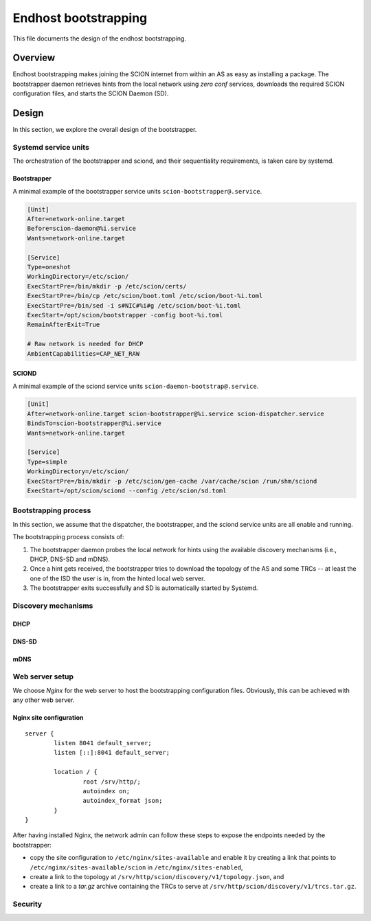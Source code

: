 *********************
Endhost bootstrapping
*********************

This file documents the design of the endhost bootstrapping.

Overview
========

Endhost bootstrapping makes joining the SCION internet from within an AS
as easy as installing a package.
The bootstrapper daemon retrieves hints from the local network using 
`zero conf` services, downloads the required SCION configuration files,
and starts the SCION Daemon (SD).

.. image:: fig/hidden_paths/HiddenPath.png

Design
======

In this section, we explore the overall design of the bootstrapper.

Systemd service units
---------------------

The orchestration of the bootstrapper and sciond, and their sequentiality requirements, 
is taken care by systemd.

Bootstrapper
^^^^^^^^^^^^

A minimal example of the bootstrapper service units ``scion-bootstrapper@.service``.

.. code-block:: toml

  [Unit]
  After=network-online.target
  Before=scion-daemon@%i.service
  Wants=network-online.target

  [Service]
  Type=oneshot
  WorkingDirectory=/etc/scion/
  ExecStartPre=/bin/mkdir -p /etc/scion/certs/
  ExecStartPre=/bin/cp /etc/scion/boot.toml /etc/scion/boot-%i.toml
  ExecStartPre=/bin/sed -i s#NIC#%i#g /etc/scion/boot-%i.toml
  ExecStart=/opt/scion/bootstrapper -config boot-%i.toml
  RemainAfterExit=True

  # Raw network is needed for DHCP
  AmbientCapabilities=CAP_NET_RAW

SCIOND
^^^^^^

A minimal example of the sciond service units ``scion-daemon-bootstrap@.service``.

.. code-block:: toml

  [Unit]
  After=network-online.target scion-bootstrapper@%i.service scion-dispatcher.service
  BindsTo=scion-bootstrapper@%i.service
  Wants=network-online.target

  [Service]
  Type=simple
  WorkingDirectory=/etc/scion/
  ExecStartPre=/bin/mkdir -p /etc/scion/gen-cache /var/cache/scion /run/shm/sciond
  ExecStart=/opt/scion/sciond --config /etc/scion/sd.toml

Bootstrapping process
---------------------
In this section, we assume that the dispatcher, the bootstrapper, and the sciond
service units are all enable and running.

The bootstrapping process consists of:

1. The bootstrapper daemon probes the local network for hints using the available
   discovery mechanisms (i.e., DHCP, DNS-SD and mDNS).
2. Once a hint gets received, the bootstrapper tries to download the topology of
   the AS and some TRCs -- at least the one of the ISD the user is in, from the 
   hinted local web server.
3. The bootstrapper exits successfully and SD is automatically started by Systemd.

Discovery mechanisms
--------------------

DHCP
^^^^

DNS-SD
^^^^^^

mDNS
^^^^

Web server setup
---------------

We choose *Nginx* for the web server to host the bootstrapping configuration files.
Obviously, this can be achieved with any other web server.

Nginx site configuration
^^^^^^^^^^^^^^^^^^^^^^^^

::

  server {
          listen 8041 default_server;
          listen [::]:8041 default_server;

          location / {
                  root /srv/http/;
                  autoindex on;
                  autoindex_format json;
          }
  }


After having installed Nginx, the network admin can follow these steps to expose the
endpoints needed by the bootstrapper:

- copy the site configuration to ``/etc/nginx/sites-available`` and enable it by creating
  a link that points to ``/etc/nginx/sites-available/scion`` in ``/etc/nginx/sites-enabled``,
- create a link to the topology at ``/srv/http/scion/discovery/v1/topology.json``, and
- create a link to a *tar.gz* archive containing the TRCs to serve at
  ``/srv/http/scion/discovery/v1/trcs.tar.gz``.

Security
--------

